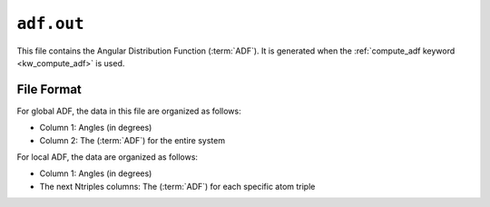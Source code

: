 .. _adf_out:
.. index::
   single: adf.out (output file)

``adf.out``
===========

This file contains the Angular Distribution Function (:term:`ADF`). 
It is generated when the :ref:`compute_adf keyword <kw_compute_adf>` is used.

File Format
-------------
For global ADF, the data in this file are organized as follows:

- Column 1: Angles (in degrees)
- Column 2: The (:term:`ADF`) for the entire system

For local ADF, the data are organized as follows:

- Column 1: Angles (in degrees)
- The next Ntriples columns: The (:term:`ADF`) for each specific atom triple
